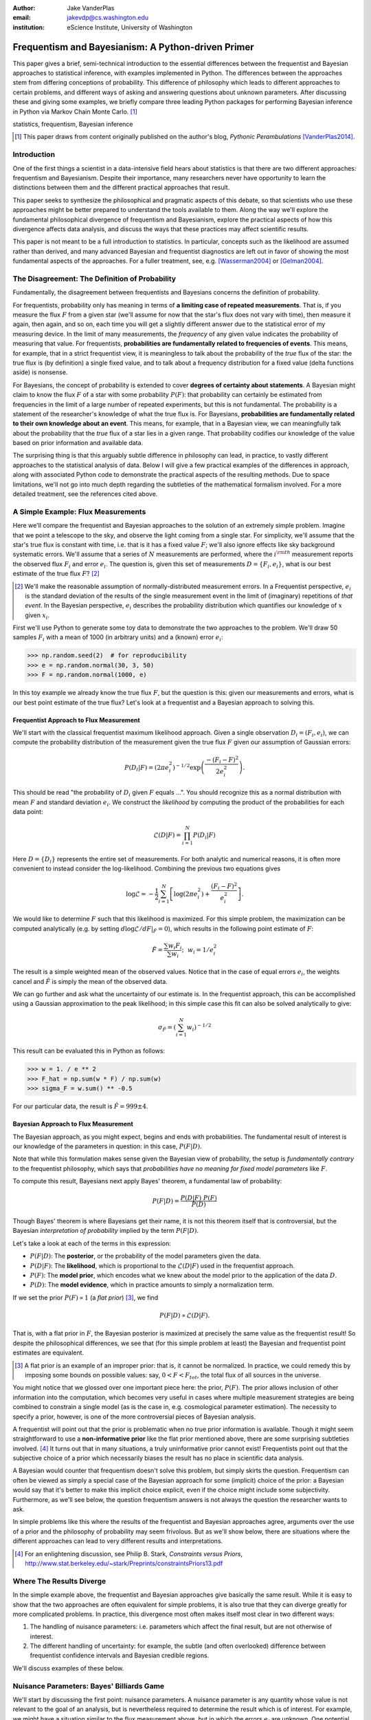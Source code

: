 :author: Jake VanderPlas
:email: jakevdp@cs.washington.edu
:institution: eScience Institute, University of Washington

---------------------------------------------------
Frequentism and Bayesianism: A Python-driven Primer
---------------------------------------------------

.. class:: abstract

   This paper gives a brief, semi-technical introduction to the essential differences between the frequentist and Bayesian approaches to statistical inference, with examples implemented in Python. The differences between the approaches stem from differing conceptions of probability. This difference of philosophy which leads to different approaches to certain problems, and different ways of asking and answering questions about unknown parameters. After discussing these and giving some examples, we briefly compare three leading Python packages for performing Bayesian inference in Python via Markov Chain Monte Carlo. [#blog]_

.. class:: keywords

   statistics, frequentism, Bayesian inference

.. [#blog] This paper draws from content originally published on the author's blog, *Pythonic Perambulations* [VanderPlas2014]_.

Introduction
------------

One of the first things a scientist in a data-intensive field hears about statistics is that there are two different approaches: frequentism and Bayesianism. Despite their importance, many researchers never have opportunity to learn the distinctions between them and the different practical approaches that result.

This paper seeks to synthesize the philosophical and pragmatic aspects of this debate, so that scientists who use these approaches might be better prepared to understand the tools available to them. Along the way we'll explore the fundamental philosophical divergence of frequentism and Bayesianism, explore the practical aspects of how this divergence affects data analysis, and discuss the ways that these practices may affect scientific results.

This paper is not meant to be a full introduction to statistics. In particular, concepts such as the likelihood are assumed rather than derived, and many advanced Bayesian and frequentist diagnostics are left out in favor of showing the most fundamental aspects of the approaches. For a fuller treatment, see, e.g. [Wasserman2004]_ or [Gelman2004]_.


The Disagreement: The Definition of Probability
-----------------------------------------------
Fundamentally, the disagreement between frequentists and Bayesians concerns the definition of probability.

For frequentists, probability only has meaning in terms of **a limiting case of repeated measurements**. That is, if you measure the flux :math:`F` from a given star (we'll assume for now that the star's flux does not vary with time), then measure it again, then again, and so on, each time you will get a slightly different answer due to the statistical error of my measuring device. In the limit of many measurements, the *frequency* of any given value indicates the probability of measuring that value.  For frequentists, **probabilities are fundamentally related to frequencies of events**. This means, for example, that in a strict frequentist view, it is meaningless to talk about the probability of the *true* flux of the star: the true flux is (by definition) a single fixed value, and to talk about a frequency distribution for a fixed value (delta functions aside) is nonsense.

For Bayesians, the concept of probability is extended to cover **degrees of certainty about statements**. A Bayesian might claim to know the flux :math:`F` of a star with some probability :math:`P(F)`: that probability can certainly be estimated from frequencies in the limit of a large number of repeated experiments, but this is not fundamental. The probability is a statement of the researcher's knowledge of what the true flux is. For Bayesians, **probabilities are fundamentally related to their own knowledge about an event**. This means, for example, that in a Bayesian view, we can meaningfully talk about the probability that the *true* flux of a star lies in a given range.  That probability codifies our knowledge of the value based on prior information and available data.

The surprising thing is that this arguably subtle difference in philosophy can lead, in practice, to vastly different approaches to the statistical analysis of data.  Below I will give a few practical examples of the differences in approach, along with associated Python code to demonstrate the practical aspects of the resulting methods. Due to space limitations, we'll not go into much depth regarding the subtleties of the mathematical formalism involved. For a more detailed treatment, see the references cited above.


A Simple Example: Flux Measurements
-----------------------------------
Here we'll compare the frequentist and Bayesian approaches to the solution of an extremely simple problem. Imagine that we point a telescope to the sky, and observe the light coming from a single star. For simplicity, we'll assume that the star's true flux is constant with time, i.e. that is it has a fixed value :math:`F`; we'll also ignore effects like sky background systematic errors. We'll assume that a series of :math:`N` measurements are performed, where the :math:`i^{\rm th}` measurement reports the observed flux :math:`F_i` and error :math:`e_i`. The question is, given this set of measurements :math:`D = \{F_i,e_i\}`, what is our best estimate of the true flux :math:`F`? [#note_about_errors]_ 

.. [#note_about_errors] We'll make the reasonable assumption of normally-distributed measurement errors. In a Frequentist perspective, :math:`e_i` is the standard deviation of the results of the single measurement event in the limit of (imaginary) repetitions of *that event*. In the Bayesian perspective, :math:`e_i` describes the probability distribution which quantifies our knowledge of :math:`x` given :math:`x_i`.

First we'll use Python to generate some toy data to demonstrate the two approaches to the problem. We'll draw 50 samples :math:`F_i` with a mean of 1000 (in arbitrary units) and a (known) error :math:`e_i`:

.. code-block:: python

    >>> np.random.seed(2)  # for reproducibility
    >>> e = np.random.normal(30, 3, 50)
    >>> F = np.random.normal(1000, e)

In this toy example we already know the true flux :math:`F`, but the question is this: given our measurements and errors, what is our best point estimate of the true flux? Let's look at a frequentist and a Bayesian approach to solving this.


Frequentist Approach to Flux Measurement
~~~~~~~~~~~~~~~~~~~~~~~~~~~~~~~~~~~~~~~~
We'll start with the classical frequentist maximum likelihood approach. Given a single observation :math:`D_i = (F_i, e_i)`, we can compute the probability distribution of the measurement given the true flux :math:`F` given our assumption of Gaussian errors:

.. math::

    P(D_i|F) = \left(2\pi e_i^2\right)^{-1/2} \exp{\left(\frac{-(F_i - F)^2}{2 e_i^2}\right)}.

This should be read "the probability of :math:`D_i` given :math:`F` equals ...". You should recognize this as a normal distribution with mean :math:`F` and standard deviation :math:`e_i`. We construct the *likelihood* by computing the product of the probabilities for each data point:

.. math::

    \mathcal{L}(D|F) = \prod_{i=1}^N P(D_i|F)

Here :math:`D = \{D_i\}` represents the entire set of measurements. For both analytic and numerical reasons, it is often more convenient to instead consider the log-likelihood. Combining the previous two equations gives

.. math::

    \log\mathcal{L} = -\frac{1}{2} \sum_{i=1}^N \left[ \log(2\pi  e_i^2) + \frac{(F_i - F)^2}{e_i^2} \right].

We would like to determine :math:`F` such that this likelihood is maximized. For this simple problem, the maximization can be computed analytically (e.g. by setting :math:`d\log\mathcal{L}/dF|_{\hat{F}} = 0`), which results in the following point estimate of :math:`F`:

.. math::

    \hat{F} = \frac{\sum w_i F_i}{\sum w_i};~~w_i = 1/e_i^2

The result is a simple weighted mean of the observed values. Notice that in the case of equal errors :math:`e_i`, the weights cancel and :math:`\hat{F}` is simply the mean of the observed data.

We can go further and ask what the uncertainty of our estimate is. In the frequentist approach, this can be accomplished using a Gaussian approximation to the peak likelihood; in this simple case this fit can also be solved analytically to give:

.. math::

    \sigma_{\hat{F}} = \left(\sum_{i=1}^N w_i \right)^{-1/2}

This result can be evaluated this in Python as follows:

.. code-block:: python

    >>> w = 1. / e ** 2
    >>> F_hat = np.sum(w * F) / np.sum(w)
    >>> sigma_F = w.sum() ** -0.5

For our particular data, the result is :math:`\hat{F} = 999 \pm 4`.


Bayesian Approach to Flux Measurement
~~~~~~~~~~~~~~~~~~~~~~~~~~~~~~~~~~~~~
The Bayesian approach, as you might expect, begins and ends with probabilities. The fundamental result of interest is our knowledge of the parameters in question: in this case, :math:`P(F|D)`.

Note that while this formulation makes sense given the Bayesian view of probability, the setup is *fundamentally contrary* to the frequentist philosophy, which says that *probabilities have no meaning for fixed model parameters* like :math:`F`.

To compute this result, Bayesians next apply Bayes' theorem, a fundamental law of probability:

.. math::

    P(F|D) = \frac{P(D|F)~P(F)}{P(D)}

Though Bayes' theorem is where Bayesians get their name, it is not this theorem itself that is controversial, but the Bayesian *interpretation of probability* implied by the term :math:`P(F|D)`.

Let's take a look at each of the terms in this expression:

- :math:`P(F|D)`: The **posterior**, or the probability of the model parameters given the data.
- :math:`P(D|F)`: The **likelihood**, which is proportional to the :math:`\mathcal{L}(D|F)` used in the frequentist approach.
- :math:`P(F)`: The **model prior**, which encodes what we knew about the model prior to the application of the data :math:`D`.
- :math:`P(D)`: The **model evidence**, which in practice amounts to simply a normalization term.

If we set the prior :math:`P(F) \propto 1` (a *flat prior*) [#note_flat]_, we find

.. math::

    P(F|D) \propto \mathcal{L}(D|F).

That is, with a flat prior in :math:`F`, the Bayesian posterior is maximized at precisely the same value as the frequentist result! So despite the philosophical differences, we see that (for this simple problem at least) the Bayesian and frequentist point estimates are equivalent.

.. [#note_flat] A flat prior is an example of an improper prior: that is, it cannot be normalized. In practice, we could remedy this by imposing some bounds on possible values: say, :math:`0 < F < F_{tot}`, the total flux of all sources in the universe.

You might notice that we glossed over one important piece here: the prior, :math:`P(F)`. The prior allows inclusion of other information into the computation, which becomes very useful in cases where multiple measurement strategies are being combined to constrain a single model (as is the case in, e.g. cosmological parameter estimation). The necessity to specify a prior, however, is one of the more controversial pieces of Bayesian analysis.

A frequentist will point out that the prior is problematic when no true prior information is available. Though it might seem straightforward to use a **non-informative prior** like the flat prior mentioned above, there are some surprising subtleties involved. [#stark]_ It turns out that in many situations, a truly uninformative prior cannot exist! Frequentists point out that the subjective choice of a prior which necessarily biases the result has no place in scientific data analysis.

A Bayesian would counter that frequentism doesn't solve this problem, but simply skirts the question. Frequentism can often be viewed as simply a special case of the Bayesian approach for some (implicit) choice of the prior: a Bayesian would say that it's better to make this implicit choice explicit, even if the choice might include some subjectivity. Furthermore, as we'll see below, the question frequentism answers is not always the question the researcher wants to ask.

In simple problems like this where the results of the frequentist and Bayesian approaches agree, arguments over the use of a prior and the philosophy of probability may seem frivolous. But as we'll show below, there are situations where the different approaches can lead to very different results and interpretations.

.. [#stark] For an enlightening discussion, see Philip B. Stark, *Constraints versus Priors*, http://www.stat.berkeley.edu/~stark/Preprints/constraintsPriors13.pdf

Where The Results Diverge
-------------------------
In the simple example above, the frequentist and Bayesian approaches give basically the same result. While it is easy to show that the two approaches are often equivalent for simple problems, it is also true that they can diverge greatly for more complicated problems. In practice, this divergence most often makes itself most clear in two different ways:

1. The handling of nuisance parameters: i.e. parameters which affect the final result, but are not otherwise of interest.
2. The different handling of uncertainty: for example, the subtle (and often overlooked) difference between frequentist confidence intervals and Bayesian credible regions.

We'll discuss examples of these below.

Nuisance Parameters: Bayes' Billiards Game
------------------------------------------
We'll start by discussing the first point: nuisance parameters. A nuisance parameter is any quantity whose value is not relevant to the goal of an analysis, but is nevertheless required to determine the result which is of interest. For example, we might have a situation similar to the flux measurement above, but in which the errors :math:`e_i` are unknown. One potential approach is to treat these errors as nuisance parameters.

Let's consider an example of nuisance parameters borrowed from [Eddy2004]_ that, in one form or another, dates all the way back to the posthumous 1763 paper written by Thomas Bayes himself [Bayes1763]_. The setting is a gambling game in which Alice and Bob bet on the outcome of a process they can't directly observe.

Alice and Bob enter a room. Behind a curtain there is a billiard table, which they cannot see. Their friend Carol rolls a ball down the table, and marks where it lands. Once this mark is in place, Carol begins rolling new balls down the table. If the ball lands to the left of the mark, Alice gets a point; if it lands to the right of the mark, Bob gets a point.  We can assume for the sake of example that Carol's rolls are unbiased: that is, the balls have an equal chance of ending up anywhere on the table.  The first person to reach six points wins the game.

Here the location of the mark (determined by the first roll) can be considered a nuisance parameter: it is unknown -- perhaps even unknowable -- and not of immediate interest, but it clearly must be accounted for when predicting the outcome of subsequent rolls. If the first roll settles far to the right, then subsequent rolls will favor Alice. If it settles far to the left, Bob will be favored instead.

Given this setup, here is the question to answer: *In a particular game, after eight rolls, Alice has five points and Bob has three points. What is the probability that Bob will go on to win the game?*

Intuitively, we realize that because Alice received five of the eight points, the marker placement likely favors her. Given that she has three opportunities to get a favorable roll before Bob can win, she seems to have clinched it.  But quantitatively speaking, what is the probability that Bob will persist to win?


A Naïve Frequentist Approach
~~~~~~~~~~~~~~~~~~~~~~~~~~~~
Someone following a classical frequentist approach might reason as follows:

To determine the result, we need to estimate where the marker sits. We'll quantify this marker placement as a probability :math:`p` that any given roll lands in Alice's favor.  Because five balls out of eight fell on Alice's side of the marker, we compute the maximum likelihood estimate of :math:`p`, given by:

.. math::

    \hat{p} = 5/8,

a result follows in a straightforward manner from the binomial likelihood. Assuming this maximum likelihood probability, we can compute the probability that Bob will win, which is given by:

.. math::

    P(B) = (1 - \hat{p})^3

That is, he needs to win three rolls in a row. Thus, we find that the probability of Bob winning is 0.053. In other words, we expect that the odds against Bob winning are 18 to 1.


A Bayesian Approach
~~~~~~~~~~~~~~~~~~~
A Bayesian approach to this problem involves *marginalizing* (i.e. integrating) over the unknown :math:`p` so that, assuming the prior is accurate,  our result is agnostic to its actual value. In this vein, we'll consider the following quantities:

- :math:`B` = Bob Wins
- :math:`D` = observed data, i.e. :math:`D = (n_A, n_B) = (5, 3)`
- :math:`p` = unknown probability that a ball lands on Alice's side during the current game

We want to compute :math:`P(B|D)`; that is, the probability that Bob wins given our observation that Alice currently has five points to Bob's three. A Bayesian would recognize that this expression can be computed by integrating over the joint distribution :math:`P(B,p|D)`:

.. math::

    P(B|D) \equiv \int_{-\infty}^\infty P(B,p|D) {\mathrm d}p

This identity follows from the definition of conditional probability, and the law of total probability: that is, it is a fundamental consequence of probability axioms and will always be true. Even a frequentist would recognize this; they would simply disagree with our interpretation of :math:`P(p)` as being a measure of uncertainty of knowledge.

To compute this result, we will manipulate the above expression for :math:`P(B|D)` until we can express it in terms of other quantities that we can compute.

We'll start by applying the definition of conditional probability to expand the term :math:`P(B,p|D)`:

.. math::

    P(B|D) = \int P(B|p, D) P(p|D) dp

Next we use Bayes' rule to rewrite :math:`P(p|D)`:

.. math::

    P(B|D) = \int P(B|p, D) \frac{P(D|p)P(p)}{P(D)} dp

Finally, using the same probability identity we started with, we can expand :math:`P(D)` in the denominator to find:

.. math::

    P(B|D) = \frac{\int P(B|p,D) P(D|p) P(p) dp}{\int P(D|p)P(p) dp}

Now the desired probability is expressed in terms of three quantities that we can compute:

- :math:`P(B|p,D)`: This term is proportional to the frequentist likelihood we used above. In words: given a marker placement :math:`p` and Alice's 5 wins to Bob's 3, what is the probability that Bob will go on to six wins?  Bob needs three wins in a row, i.e. :math:`P(B|p,D) = (1 - p) ^ 3`.
- :math:`P(D|p)`: this is another easy-to-compute term. In words: given a probability :math:`p`, what is the likelihood of exactly 5 positive outcomes out of eight trials? The answer comes from the Binomial distribution: :math:`P(D|p) \propto p^5 (1-p)^3`
- :math:`P(p)`: this is our prior on the probability :math:`p`. By the problem definition, we can assume that :math:`p` is evenly drawn between 0 and 1.  That is, :math:`P(p) \propto 1` for :math:`0 \le p \le 1`.

Putting this all together and simplifying gives

.. math::

    P(B|D) = \frac{\int_0^1 (1 - p)^6 p^5 dp}{\int_0^1 (1 - p)^3 p^5 dp}.

These integrals are instances of the beta function, so we can quickly evaluate the result using scipy:

.. code-block:: python

    >>> from scipy.special import beta
    >>> P_B_D = beta(6+1, 5+1) / beta(3+1, 5+1)

This gives :math:`P(B|D) = 0.091`, which is equivalent to odds of 10 to 1 against Bob winning.


Discussion
~~~~~~~~~~
The Bayesian approach gives odds of 10 to 1 against Bob, while the naïve frequentist approach gives odds of 18 to 1 against Bob. So which one is correct?

For a simple problem like this, we can answer this question empirically by simulating a large number of games and count the fraction of suitable games which Bob goes on to win. This can be coded in a couple dozen lines of Python (see part II of [VanderPlas2014]_). The result of such a simulation confirms the Bayesian result: 10 to 1 against Bob winning.

So what is the takeaway: is frequentism wrong? On the contrary: in this case, the incorrect result is more a matter of the approach being "naïve" than it being "frequentist". The approach above does not consider how :math:`p` may vary. Frequentism can certainly address this by, e.g. applying a transformation and conditioning of the data to isolate dependence on :math:`p`, or by performing a Bayesian-like integral over the sampling distribution of the frequentist estimator :math:`\hat{p}`.

Another potential point of contention is that the question itself is posed in a way that is perhaps unfair to the classical, frequentist approach. A frequentist might instead hope to give the answer in terms of null tests or confidence intervals: that is, they might devise a procedure to construct limits which would provably bound the correct answer in :math:`100\times(1 - \alpha)` percent of similar trials, for some value of :math:`\alpha` – say, 0.05. We'll further discuss the meaning of such confidence intervals below.

There is one clear common point of these two frequentist responses: both require some degree of effort and/or special expertise in classical methods; perhaps a suitable frequentist approach would be immediately obvious to an expert statistician, but is not particularly obvious to a statistical lay-person simply trying to answer the question at hand. In this sense, it could be argued that for a problem like this (i.e. with a well-motivated prior), Bayesianism provides a better framework for handling nuisance parameters: by simple algebraic manipulation of a few well-known axioms of probability interpreted in a Bayesian sense, we straightforwardly arrive at the correct answer without need for other special statistical expertise.


Confidence vs. Credibility: Jaynes' Truncated Exponential
---------------------------------------------------------
A second major consequence of the philosophical difference between frequentism and Bayesianism is in the handling of uncertainty, exemplified by the standard tools of each method: frequentist confidence intervals (CIs) and Bayesian credible regions (CRs). Despite their apparent similarity, the two approaches are fundamentally different. Both are statements of probability, but the probability refers to different aspects of the bound. For example, when constructing a standard 95% bound about a parameter :math:`\theta`:

- A Bayesian would say: "Given our observed data, there is a 95% probability that the true value of :math:`\theta` lies within the credible region".
- A frequentist would say: "If this experiment is repeated many times, in 95% of these cases the computed confidence interval will contain the true :math:`\theta`." [#wasserman_note]_

.. [#wasserman_note] [Wasserman2004]_ notes on p. 92 that we need not consider repetitions of the same experiment; it's sufficient to consider repetitions of any correctly-performed frequentist procedure.

Notice the subtle difference: the Bayesian makes a statement of probability about the *parameter value* given a *fixed credible region*. The frequentist makes a statement of probability about the *confidence interval itself* given a *fixed parameter value*. This distinction follows straightforwardly from the definition of probability discussed above: the Bayesian probability is a statement of degree of knowledge about a parameter; the frequentist probability is a statement of long-term limiting frequency of quantities (such as the CI) derived from the data.

This difference must necessarily affect our interpretation of results. For example, it is common in scientific literature to see it claimed that it is 95% certain that an unknown parameter lies within a given 95% CI, but this is not the case! This is erroneously applying the Bayesian interpretation to a frequentist construction. This frequentist oversight can perhaps be forgiven, as under most circumstances (such as the simple flux measurement example above), the Bayesian CR and frequentist CI will more-or-less overlap. But, as we'll see below, this overlap cannot always be assumed, especially in the case of non-Gaussian distributions constrained by few data points. As a result, this common misinterpretation of the frequentist CI can lead to dangerously erroneous interpretations.

To demonstrate a situation in which the frequentist confidence interval and the Bayesian credibility region do not overlap, let us turn to an example given by E.T. Jaynes, a 20th century physicist who wrote extensively on statistical inference in Physics. In his words, consider a device that

    "...will operate without failure for a time :math:`\theta` because of a protective chemical inhibitor injected into it; but at time :math:`\theta` the supply of the chemical is exhausted, and failures then commence, following the exponential failure law. It is not feasible to observe the depletion of this inhibitor directly; one can observe only the resulting failures. From data on actual failure times, estimate the time :math:`\theta` of guaranteed safe operation..." [Jaynes1976]_

Essentially, we have data :math:`D` drawn from the model:

.. math::

    P(x|\theta) = \left\{
    \begin{array}{lll}
    \exp(\theta - x) &,& x > \theta\\
    0                &,& x < \theta
    \end{array}
    \right\}

where :math:`p(x|\theta)` gives the probability of failure at time :math:`x`, given an inhibitor which lasts for a time :math:`\theta`. We observe some failure times :math:`D = \{10, 12, 15\}` and ask for 95% uncertainty bounds on the value of :math:`\theta`.

First, let's think about what common-sense would tell us. Given the model, an event can only happen after a time :math:`\theta`. Turning this around tells us that the upper-bound for :math:`\theta` must be :math:`\min(D)`. So, for our particular example, we would immediately write :math:`\theta \le 10`. With this in mind, let's explore how a frequentist and a Bayesian approach compare to this observation.

Truncated Exponential: A Frequentist Approach
~~~~~~~~~~~~~~~~~~~~~~~~~~~~~~~~~~~~~~~~~~~~~
In the frequentist paradigm, we'd like to compute a confidence interval on the value of :math:`\theta`. We can start by observing that the population mean is given by

.. math::

    E(x) = \int_0^\infty xp(x)dx = \theta + 1.

So, using the sample mean as the point estimate of :math:`E(x)`, we have an unbiased estimator for :math:`\theta` given by

.. math::

    \hat{\theta} = \frac{1}{N} \sum_{i=1}^N x_i - 1.

In the large-:math:`N` limit, the central limit theorem tells us that the sampling distribution is normal with standard deviation given by the standard error of the mean: :math:`\sigma_{\hat{\theta}}^2 = 1/N`, and we can write the 95% (i.e. :math:`2\sigma`) confidence interval as

.. math::

    CI_{\rm large~N} = \left(\hat{\theta} - 2 N^{-1/2},~\hat{\theta} + 2 N^{-1/2}\right)

For our particular observed data, this gives a confidence interval around our unbiased estimator of :math:`CI(\theta) = (10.2, 12.5)`, entirely above our common-sense bound of :math:`\theta < 10`! We might hope that this discrepancy is due to our use of the large-:math:`N` approximation with a paltry :math:`N=3` samples. A more careful treatment of the problem (See [Jaynes1976]_ or part III of [VanderPlas2014]_) gives the exact confidence interval :math:`(10.2, 12.2)`: the 95% confidence interval entirely excludes the sensible bound :math:`\theta < 10`!

Though this may seem counter-intuitive, this result is in fact correct: the approach has successfully answered the frequentist question. 95% of CIs so constructed on data from this model will in fact contain the true :math:`\theta`; this particular draw of :math:`D` just happens to be in the unlucky 5%.


Truncated Exponential: A Bayesian Approach
~~~~~~~~~~~~~~~~~~~~~~~~~~~~~~~~~~~~~~~~~~
The Bayesian approach to the problem starts with Bayes' rule:

.. math::

    P(\theta|D) = \frac{P(D|\theta)P(\theta)}{P(D)}.

We use the likelihood given by 

.. math::

    P(D|\theta) \propto \prod_{i=1}^N P(x_i|\theta)

and, in the absence of other information, use an uninformative flat prior [#note_uninformative]_ to find

.. math::

    P(\theta|D) \propto \left\{
    \begin{array}{lll}
    N\exp\left[N(\theta - \min(D))\right] &,& \theta < \min(D)\\
    0                &,& \theta > \min(D)
    \end{array}
    \right\}

where :math:`\min(D)` is the smallest value in the data :math:`D`, which enters because of the truncation of :math:`P(x_i|\theta)`. Because :math:`P(\theta|D)` increases exponentially up to the cutoff, the shortest 95% credibility interval :math:`(\theta_1, \theta_2)` will be given by :math:`\theta_2 = \min(D)`, and :math:`\theta_1` given by the solution to the equation

.. math::

     \int_{\theta_1}^{\theta_2} P(\theta|D){\rm d}\theta = f

which has the solution

.. math::

    \theta_1 = \theta_2 + \frac{1}{N}\ln\left[1 - f(1 - e^{-N\theta_2})\right].

For our particular data, the Bayesian credible region is

.. math::

    CR(\theta) = (9.0, 10.0)

which agrees with our common-sense bound.

.. [#note_uninformative] The flat prior in this case can be motivated by maximum entropy; see, e.g. [Jeffreys1946]_. Still, the use of uninformative priors like this often raises eyebrows among frequentists: there are good arguments that even "uninformative" priors add information; see e.g. [Evans2002]_.

Discussion
~~~~~~~~~~
Why do the frequentist CI and Bayesian CR give such different results? The reason goes back to the definitions of the CI and CR, and to the fact that *the two approaches are answering different questions*. The Bayesian CR answers a question about the value of :math:`\theta` itself (the probability that the parameter is in the fixed CR), while the frequentist CI answers a question about the procedure used to construct the CI (the probability that the constructed CI will contain the fixed parameter).

Using Monte Carlo simulations, it is possible to confirm that both the above results correctly answer their respective questions (see [VanderPlas2014]_, III). In particular, 95% of frequentist CIs constructed using data drawn from this model in fact contain the true :math:`\theta`. Our particular data are simply among the unhappy 5% which the confidence interval misses. But this makes clear the danger of misapplying the Bayesian interpretation to a CI: this particular CI is not 95% likely to contain the true value; it is in fact 0% likely!

Does this mean that frequentism is incorrect? No: it simply shows that we must carefully keep in mind what question frequentism is answering. Frequentism does not seek probabilities of *parameter values given data*, as the Bayesian approach does; it seeks probabilities of *computed limits given a recipe for constructing them*. Despite this, it is common to see a 95% confidence interval interpreted in the Bayesian sense: as a fixed interval that the parameter is expected to be found in 95% of the time. As we see clearly here, this interpretation is flawed, and should be carefully avoided. For sensible parameter constraints from a single dataset, Bayesianism may be preferred, especially if the difficulties of uninformative priors can be avoided through the use of true prior information. [#note_unbiased]_

.. [#note_unbiased] Note that this example is a bit unfair as it relies on the *unbiased* frequentist estimator. Other estimators are available: if the (biased) maximum likelihood estimator were used instead, the confidence interval would be very similar to the Bayesian credible region derived above. It is well-known that the unbiased estimator is not always the optimal, especially with small :math:`N` and censored models; see, e.g. [Hardy2003]_. Nevertheless, as an illustration of the correct interpretation of the CI, this remains a useful example.


Bayesianism in Practice: Markov Chain Monte Carlo
-------------------------------------------------
Though Bayesianism has some nice features in theory, in practice it can be extremely computationally intensive: while simple problems like those examined above lend themselves to relatively easy analytic integration, real-life Bayesian computations often require numerical integration of high-dimensional parameter spaces.

A turning-point in practical Bayesian computation was the development and application of sampling methods such as Markov Chain Monte Carlo (MCMC). MCMC is a class of algorithms which can efficiently characterize even high-dimensional posterior distributions through drawing of randomized samples such that the points are distributed according to the posterior. A detailed discussion of MCMC is well beyond the scope of this paper; an excellent introduction can be found in [Gelman2004]_. Below, we'll propose a straightforward model and compare three MCMC implementations available in Python.


Application: A Simple Linear Model
----------------------------------
As an example of a more realistic data-driven analysis, let's consider a simple three-parameter linear model which fits a straight-line to data with unknown errors. The parameters will be the the y-intercept :math:`\alpha`, the slope :math:`\beta`, and the (unknown) normal scatter :math:`\sigma` about the line.

For data :math:`D = \{x_i, y_i\}`, the model is

.. math::

    \hat{y}(x_i|\alpha,\beta) = \alpha + \beta x_i,

and the likelihood is

.. math::

    \mathcal{L}(D|\alpha,\beta,\sigma) = (2\pi\sigma^2)^{-N/2} \prod_{i=1}^N \exp\left[\frac{-[y_i - \hat{y}(x_i|\alpha, \beta)]^2}{2\sigma^2}\right].

We'll evaluate this model on the following data set:

.. code-block:: python

    import numpy as np
    np.random.seed(42)
    theta_true = (25, 0.5)
    xdata = 100 * np.random.random(20)
    ydata = theta_true[0] + theta_true[1] * xdata
    ydata = np.random.normal(ydata, 10) # add error

Below we'll consider a frequentist solution to this problem, as well as a Bayesian solution computed with several MCMC implementations in Python: emcee [#emcee]_, PyMC [#pymc]_, and PyStan [#pystan]_. A full discussion of the strengths and weaknesses of the various MCMC algorithms used by the packages is out of scope for this paper, as is a full discussion of performance benchmarks for the three packages (for all three, this example runs in under 20 seconds on a single machine). Rather, the purpose of this section is to show side-by-side examples of the Python APIs of the three packages. First, though, we'll consider a frequentist solution.

.. [#emcee] emcee: The MCMC Hammer http://dan.iel.fm/emcee/

.. [#pymc] PyMC: Bayesian Inference in Python http://pymc-devs.github.io/pymc/

.. [#pystan] PyStan: The Python Interface to Stan https://pystan.readthedocs.org/


Frequentist Solution
~~~~~~~~~~~~~~~~~~~~
A frequentist solution can be found by computing the maximum likelihood estimate. For standard linear problems such as this, the result can be computed using efficient linear algebra. If we define the *parameter vector*, :math:`\theta = [\alpha~\beta]^T`; the *response vector*, :math:`Y = [y_1~y_2~y_3~\cdots~y_N]^T`; and the *design matrix*,

.. math::

    X = \left[
           \begin{array}{lllll}
               1 & 1 & 1 &\cdots & 1\\
               x_1 & x_2 & x_3 & \cdots & x_N
           \end{array}\right]^T,

it can be shown that the maximum likelihood solution is

.. math::

    \hat{\theta} = (X^TX)^{-1}(X^T Y).

The confidence interval around this value is an ellipse in parameter space defined by the following matrix:

.. math::

    \Sigma_{\hat{\theta}}
                   \equiv \left[
                      \begin{array}{ll}
                         \sigma_\alpha^2 & \sigma_{\alpha\beta} \\
                          \sigma_{\alpha\beta} & \sigma_\beta^2
                      \end{array}
                    \right]
                   = \sigma^2 (M^TM)^{-1}.

Here :math:`\sigma` is our unknown error term; it can be estimated based on the variance of the residuals about the fit. The off-diagonal elements of :math:`\Sigma_{\hat{\theta}}` are the correlated uncertainty between the estimates. In code, this is what it looks like:

.. code-block:: python

    X = np.vstack([np.ones_like(xdata), xdata]).T
    theta_hat = np.linalg.solve(np.dot(X.T, X),
                                np.dot(X.T, ydata))
    y_hat = np.dot(X, theta_hat)
    sigma_hat = np.std(ydata - y_hat)
    Sigma = sigma_hat ** 2 * np.linalg.inv(np.dot(X.T, X))

The result is shown by the black ellipse in Figure :ref:`fig1`.


Bayesian Solution: Overview
~~~~~~~~~~~~~~~~~~~~~~~~~~~
The Bayesian result is encapsulated in the posterior, which is proportional to the product of the likelihood and the prior; in this case we must be aware that a flat prior is not uninformative. Through symmetry arguments, first developed by [Jeffreys1946]_, it can be shown that an uninformative prior for this problem is given by

.. math::

    P(\alpha,\beta,\sigma) \propto \frac{1}{\sigma}(1 + \beta^2)^{-3/2}.

(See [VanderPlas2014]_, part IV for a straightforward derivation of this). With this prior and the above likelihood, we are prepared to numerically evaluate the posterior via MCMC.


Solution with emcee
~~~~~~~~~~~~~~~~~~~
The emcee package [ForemanMackey2013]_ is a lightweight pure-Python package which implements Affine Invariant Ensemble MCMC [Goodman2010]_, a sophisticated version of MCMC sampling. To use ``emcee``, all that is required is to define a Python function representing the logarithm of the posterior. For clarity, we'll factor this definition into two functions, the log-prior and the log-likelihood:

.. code-block:: python

    import emcee  # version 2.0

    def log_prior(theta):
        alpha, beta, sigma = theta
        if sigma < 0:
            return -np.inf  # log(0)
        else:
            return (-1.5 * np.log(1 + beta**2)
                    - np.log(sigma))

    def log_like(theta, x, y):
       alpha, beta, sigma = theta
       y_model = alpha + beta * x
       return -0.5 * np.sum(np.log(2*np.pi*sigma**2) +
                            (y-y_model)**2 / sigma**2)

    def log_posterior(theta, x, y):
        return log_prior(theta) + log_like(theta,x,y)

Next we set up the computation. ``emcee`` combines multiple "walkers", each of which is its own Markov chain. We'll also specify a burn-in period, to allow the chains to stabilize prior to drawing our final traces:

.. code-block:: python

   ndim = 3  # number of parameters in the model
   nwalkers = 50  # number of MCMC walkers
   nburn = 1000  # "burn-in" to stabilize chains
   nsteps = 2000  # number of MCMC steps to take
   starting_guesses = np.random.rand(nwalkers, ndim)


Now we call the sampler and extract the trace:

.. code-block:: python

    sampler = emcee.EnsembleSampler(nwalkers, ndim,
                                    log_posterior,
                                    args=[xdata,ydata])
    sampler.run_mcmc(starting_guesses, nsteps)

    # chain is of shape (nwalkers, nsteps, ndim):
    # discard burn-in points and reshape:
    trace = sampler.chain[:, nburn:, :]
    trace = trace.reshape(-1, ndim).T

The result is shown by the blue curve in Figure :ref:`fig1`.


Solution with PyMC
~~~~~~~~~~~~~~~~~~
The PyMC package [Patil2010]_ is an MCMC implementation written in Python and Fortran. It makes use of the classic Metropolis-Hastings MCMC sampler [Gelman2004]_, and includes many built-in features, such as support for efficient sampling of common prior distributions. Because of this, it requires more specialized boilerplate than does emcee, but the result is a very powerful tool for flexible Bayesian inference.

The example below uses PyMC version 2.3; as of this writing, there exists an early release of version 3.0, which is a complete rewrite of the package with a more streamlined API and more efficient computational backend. To use PyMC, we first we define all the variables using its classes and decorators:

.. code-block:: python

    import pymc  # version 2.3

    alpha = pymc.Uniform('alpha', -100, 100)

    @pymc.stochastic(observed=False)
    def beta(value=0):
        return -1.5 * np.log(1 + value**2)

    @pymc.stochastic(observed=False)
    def sigma(value=1):
        return -np.log(abs(value))

    # Define the form of the model and likelihood
    @pymc.deterministic
    def y_model(x=xdata, alpha=alpha, beta=beta):
        return alpha + beta * x

    y = pymc.Normal('y', mu=y_model, tau=1./sigma**2,
                    observed=True, value=ydata)

    # package the full model in a dictionary
    model1 = dict(alpha=alpha, beta=beta, sigma=sigma,
                  y_model=y_model, y=y)

Next we run the chain and extract the trace:

.. code-block:: python

    S = pymc.MCMC(model1)
    S.sample(iter=100000, burn=50000)
    trace = [S.trace('alpha')[:], S.trace('beta')[:],
             S.trace('sigma')[:]]

The result is shown by the red curve in Figure :ref:`fig1`.


Solution with PyStan
~~~~~~~~~~~~~~~~~~~~
PyStan is the official Python interface to Stan, a probabilistic programming language implemented in C++ and making use of a Hamiltonian MCMC using a No U-Turn Sampler [Hoffman2014]_. The Stan language is specifically designed for the expression of probabilistic models; PyStan lets Stan models specified in the form of Python strings be parsed, compiled, and executed by the Stan library. Because of this, PyStan is the least "Pythonic" of the three frameworks:

.. code-block:: python

    import pystan  # version 2.2

    model_code = """
    data {
        int<lower=0> N; // number of points
        real x[N]; // x values
        real y[N]; // y values
    }
    parameters {
        real alpha_perp;
        real<lower=-pi()/2, upper=pi()/2> theta;
        real log_sigma;
    }
    transformed parameters {
        real alpha;
        real beta;
        real sigma;
        real ymodel[N];
        alpha <- alpha_perp / cos(theta);
        beta <- sin(theta);
        sigma <- exp(log_sigma);
        for (j in 1:N)
          ymodel[j] <- alpha + beta * x[j];
        }
    model {
        y ~ normal(ymodel, sigma);
    }
    """

    # perform the fit & extract traces
    data = {'N': len(xdata), 'x': xdata, 'y': ydata}
    fit = pystan.stan(model_code=model_code, data=data,
                      iter=25000, chains=4)
    tr = fit.extract()
    trace = [tr['alpha'], tr['beta'], tr['sigma']]

The result is shown by the green curve in Figure :ref:`fig1`.


Comparison
~~~~~~~~~~
.. figure:: figure1.png

   Comparison of model fits using frequentist maximum likelihood, and Bayesian MCMC using three Python packages: emcee, PyMC, and PyStan. :label:`fig1`

The :math:`1\sigma` and :math:`2\sigma` posterior credible regions computed with these three packages are shown beside the corresponding frequentist confidence intervals in Figure :ref:`fig1`. The frequentist result gives slightly tighter bounds; this is primarily due to the confidence interval being computed assuming a single maximum likelihood estimate of the unknown scatter, :math:`\sigma`. This interpretation can be confirmed by plotting the Bayesian posterior conditioned on the maximum likelihood estimate :math:`\hat{\sigma}`; this gives a credible region much closer to the frequentist confidence interval.

The similarity of the three MCMC results belie the differences in algorithms used to compute them: by default, PyMC uses a Metropolis-Hastings sampler, PyStan uses a No U-Turn Sampler (NUTS), while emcee uses an affine-invariant ensemble sampler.  These approaches are known to have differing performance characteristics depending on the features of the posterior being explored. As expected for the near-Gaussian posterior used here, the three approaches give very similar results.

A main apparent difference between the packages is the Python interface. Emcee is perhaps the simplest, while PyMC requires more package-specific boilerplate code. PyStan is the most complicated, as the model specification requires directly writing a string of Stan code.


Conclusion
----------
This paper has offered a brief practical glimpse at the differences between frequentist and Bayesian statistics, which have their root in differing conceptions of probability. Though the two approaches often give indistinguishable results in simple problems, we considered several specific situations in which the results differ: namely the treatment of nuisance parameters, and the interpretation of uncertainties in estimates. Finally, we took a detailed look at the application of these approaches to a simple linear model, and demonstrated how the frequentist and Bayesian results can be computed using tools available in the Python programming language.



References
----------
.. [Bayes1763] T. Bayes.
               *An essay towards solving a problem in the doctrine of chances*.
               Philosophical Transactions of the Royal Society of London
               53(0):370-418, 1763

.. [Eddy2004] S.R. Eddy. *What is Bayesian statistics?*.
              Nature Biotechnology 22:1177-1178, 2004

.. [Evans2002] S.N. Evans & P.B. Stark. *Inverse Problems as Statistics*.
               Mathematics Statistics Library, 609, 2002.

.. [ForemanMackey2013] D. Foreman-Mackey, D.W. Hogg, D. Lang, J.Goodman.
                       *emcee: the MCMC Hammer*. PASP 125(925):306-312, 2014

.. [Gelman2004] A. Gelman, J.B. Carlin, H.S. Stern, and D.B. Rubin.
                *Bayesian Data Analysis, Second Edition.*
                Chapman and Hall/CRC, Boca Raton, FL, 2004.

.. [Goodman2010] J. Goodman & J. Weare.
                 *Ensemble Samplers with Affine Invariance*.
                 Comm. in Applied Mathematics and
                 Computational Science 5(1):65-80, 2010.

.. [Hardy2003]  M. Hardy. *An illuminating counterexample*.
                Am. Math. Monthly 110:234–238, 2003.

.. [Hoffman2014] M.C. Hoffman & A. Gelman.
                 *The No-U-Turn Sampler: Adaptively Setting Path Lengths
                 in Hamiltonian Monte Carlo*. JMLR, submitted, 2014.

.. [Jaynes1976] E.T. Jaynes. *Confidence Intervals vs Bayesian Intervals (1976)*
                Papers on Probability, Statistics and Statistical Physics
                Synthese Library 158:149, 1989

.. [Jeffreys1946] H. Jeffreys *An Invariant Form for the Prior Probability in Estimation Problems*.
                  Proc. of the Royal Society of London. Series A
                  186(1007): 453, 1946

.. [Patil2010] A. Patil, D. Huard, C.J. Fonnesbeck.
               *PyMC: Bayesian Stochastic Modelling in Python* 
               Journal of Statistical Software, 35(4):1-81, 2010.

.. [VanderPlas2014] J. VanderPlas. *Frequentism and Bayesianism*.
                    Four-part series (`I <http://jakevdp.github.io/blog/2014/03/11/frequentism-and-bayesianism-a-practical-intro/>`_, 
                    `II <http://jakevdp.github.io/blog/2014/06/06/frequentism-and-bayesianism-2-when-results-differ/>`_,
                    `III <http://jakevdp.github.io/blog/2014/06/12/frequentism-and-bayesianism-3-confidence-credibility/>`_,
                    `IV <http://jakevdp.github.io/blog/2014/06/14/frequentism-and-bayesianism-4-bayesian-in-python/>`_) on *Pythonic Perambulations*
                    http://jakevdp.github.io/, 2014.

.. [Wasserman2004] L. Wasserman.
                 *All of statistics: a concise course in statistical inference*.
                 Springer, 2004.
